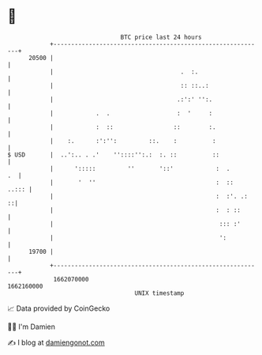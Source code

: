 * 👋

#+begin_example
                                   BTC price last 24 hours                    
               +------------------------------------------------------------+ 
         20500 |                                                            | 
               |                                    .  :.                   | 
               |                                    :: ::..:                | 
               |                                   .:':' '':.               | 
               |            .  .                   :  '     :               | 
               |            :  ::                 ::        :.              | 
               |    :.      :':'':         ::.    :          :              | 
   $ USD       |  ..':.. . .'    ''::::'':.:  :. ::          ::             | 
               |      ':::::         ''       '::'            :  .       .  | 
               |       '  ''                                  :  ::   ..::: | 
               |                                              :  :'. .:   ::| 
               |                                              :  : ::       | 
               |                                               ::: :'       | 
               |                                               ':           | 
         19700 |                                                            | 
               +------------------------------------------------------------+ 
                1662070000                                        1662160000  
                                       UNIX timestamp                         
#+end_example
📈 Data provided by CoinGecko

🧑‍💻 I'm Damien

✍️ I blog at [[https://www.damiengonot.com][damiengonot.com]]
